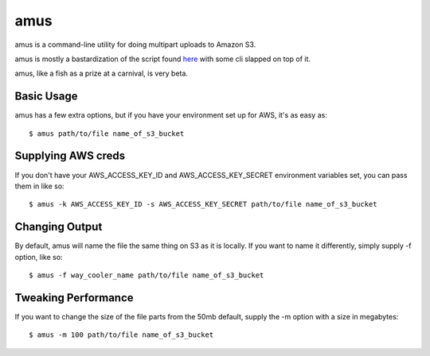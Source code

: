 ====
amus
====

amus is a command-line utility for doing multipart uploads to Amazon S3.

amus is mostly a bastardization of the script found here_ with some cli slapped on top of it.

.. _here: https://github.com/chapmanb/cloudbiolinux/blob/master/utils/s3_multipart_upload.py

amus, like a fish as a prize at a carnival, is very beta.

Basic Usage
===========

amus has a few extra options, but if you have your environment set up for AWS, it's as easy as::

    $ amus path/to/file name_of_s3_bucket

Supplying AWS creds
===================

If you don't have your AWS_ACCESS_KEY_ID and AWS_ACCESS_KEY_SECRET environment variables set, you can pass them in like so::

    $ amus -k AWS_ACCESS_KEY_ID -s AWS_ACCESS_KEY_SECRET path/to/file name_of_s3_bucket

Changing Output
===============

By default, amus will name the file the same thing on S3 as it is locally. If you want to name it differently, simply supply -f option, like so::

    $ amus -f way_cooler_name path/to/file name_of_s3_bucket

Tweaking Performance
====================

If you want to change the size of the file parts from the 50mb default, supply the -m option with a size in megabytes::

    $ amus -m 100 path/to/file name_of_s3_bucket
